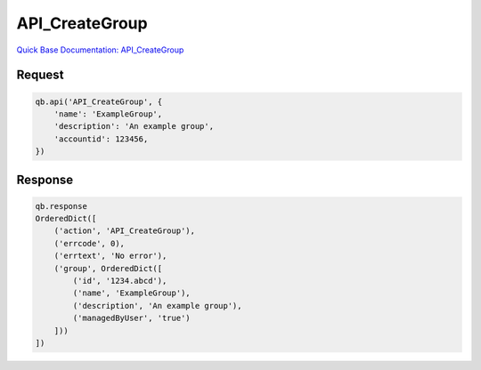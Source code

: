 API_CreateGroup
***************

`Quick Base Documentation: API_CreateGroup <https://help.quickbase.com/api-guide/API_CreateGroup.html>`_

Request
^^^^^^^

.. code:: python

    qb.api('API_CreateGroup', {
        'name': 'ExampleGroup',
        'description': 'An example group',
        'accountid': 123456,
    })

Response
^^^^^^^^

.. code:: python

    qb.response
    OrderedDict([
        ('action', 'API_CreateGroup'),
        ('errcode', 0),
        ('errtext', 'No error'),
        ('group', OrderedDict([
            ('id', '1234.abcd'),
            ('name', 'ExampleGroup'),
            ('description', 'An example group'),
            ('managedByUser', 'true')
        ]))
    ])
